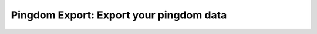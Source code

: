 Pingdom Export: Export your pingdom data
========================================

|Build| |Coverage|

.. |Build| image:: https://travis-ci.org/entering/pingdomexport.svg?branch=master
    :target: https://travis-ci.org/entering/pingdomexport.svg?branch=master

.. |Coverage| image:: https://coveralls.io/repos/github/entering/pingdomexport/badge.svg?branch=master
    :target: https://coveralls.io/github/entering/pingdomexport?branch=master
